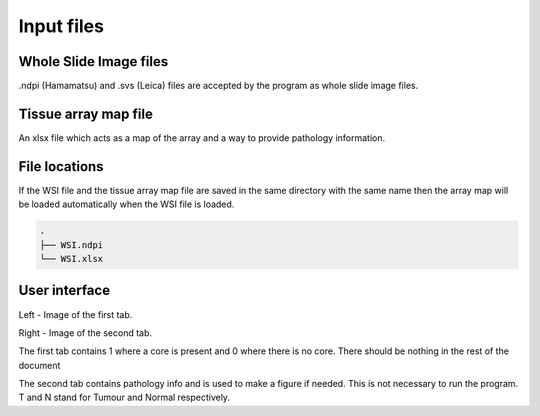 .. _Input_page:

***********
Input files
***********

Whole Slide Image files
=======================

.ndpi (Hamamatsu) and .svs (Leica) files are accepted by the program as whole slide image files.

Tissue array map file
=====================

An xlsx file which acts as a map of the array and a way to provide pathology information.

File locations
==============

If the WSI file and the tissue array map file are saved in the same directory with the same name
then the array map will be loaded automatically when the WSI file is loaded.

.. code-block:: bash

   .
   ├── WSI.ndpi
   └── WSI.xlsx

User interface
==============

.. image:: images/Pathology_maps.png

Left - Image of the first tab.

Right - Image of the second tab.



The first tab contains 1 where a core is present and 0 where there is no core. There should be nothing in the rest
of the document

The second tab contains pathology info and is used to make a figure if needed. This is not necessary to run the
program. T and N stand for Tumour and Normal respectively.